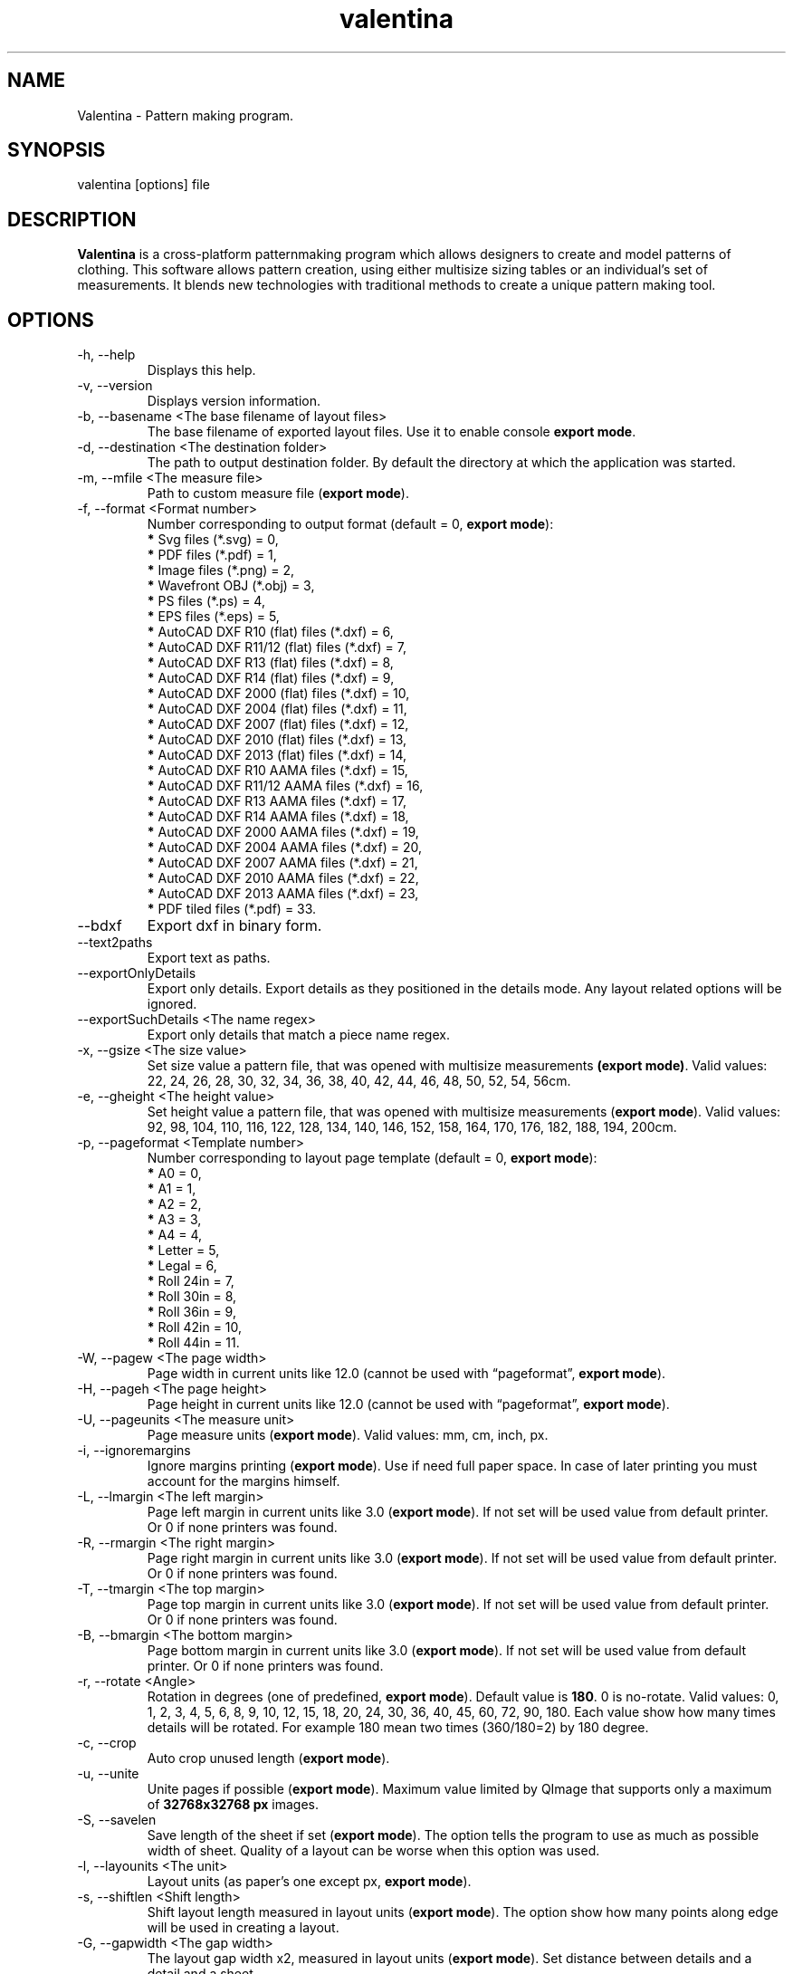 .\" Manpage for valentina.
.\" Contact dismine@gmail.com to correct errors.
.TH valentina 1 "12 October, 2017" "valentina man page"
.SH NAME
Valentina \- Pattern making program.
.SH SYNOPSIS
valentina [options] file
.SH DESCRIPTION
.B Valentina
is a cross-platform patternmaking program which allows designers 
to create and model patterns of clothing. This software allows pattern 
creation, using either multisize sizing tables or an individual’s set of 
measurements. It blends new technologies with traditional methods to create 
a unique pattern making tool.
.SH OPTIONS
.IP "-h, --help"
Displays this help.
.IP "-v, --version"
Displays version information.
.IP "-b, --basename <The base filename of layout files>"
.RB "The base filename of exported layout files. Use it to enable console " "export mode" "."
.IP "-d, --destination <The destination folder>"
The path to output destination folder. By default the directory at which the application was started.
.IP "-m, --mfile <The measure file>"
.RB "Path to custom measure file (" "export mode" ")."
.IP "-f, --format <Format number>" 
.RB "Number corresponding to output format (default = 0, " "export mode" "):" 
.RS 
.BR "*" " Svg files (*.svg) = 0,"
.RE
.RS 
.BR "*" " PDF files (*.pdf) = 1,"
.RE
.RS 
.BR "*" " Image files (*.png) = 2,"
.RE
.RS 
.BR "*" " Wavefront OBJ (*.obj) = 3,"
.RE
.RS 
.BR "*" " PS files (*.ps) = 4,"
.RE
.RS 
.BR "*" " EPS files (*.eps) = 5,"
.RE
.RS 
.BR "*" " AutoCAD DXF R10 (flat) files (*.dxf) = 6,"
.RE
.RS
.BR "*" " AutoCAD DXF R11/12 (flat) files (*.dxf) = 7,"
.RE
.RS
.BR "*" " AutoCAD DXF R13 (flat) files (*.dxf) = 8,"
.RE
.RS
.BR "*" " AutoCAD DXF R14 (flat) files (*.dxf) = 9,"
.RE
.RS
.BR "*" " AutoCAD DXF 2000 (flat) files (*.dxf) = 10,"
.RE
.RS
.BR "*" " AutoCAD DXF 2004 (flat) files (*.dxf) = 11,"
.RE
.RS
.BR "*" " AutoCAD DXF 2007 (flat) files (*.dxf) = 12,"
.RE
.RS
.BR "*" " AutoCAD DXF 2010 (flat) files (*.dxf) = 13,"
.RE
.RS
.BR "*" " AutoCAD DXF 2013 (flat) files (*.dxf) = 14,"
.RE
.RS
.BR "*" " AutoCAD DXF R10 AAMA files (*.dxf) = 15,"
.RE
.RS
.BR "*" " AutoCAD DXF R11/12 AAMA files (*.dxf) = 16,"
.RE
.RS
.BR "*" " AutoCAD DXF R13 AAMA files (*.dxf) = 17,"
.RE
.RS
.BR "*" " AutoCAD DXF R14 AAMA files (*.dxf) = 18,"
.RE
.RS
.BR "*" " AutoCAD DXF 2000 AAMA files (*.dxf) = 19,"
.RE
.RS
.BR "*" " AutoCAD DXF 2004 AAMA files (*.dxf) = 20,"
.RE
.RS
.BR "*" " AutoCAD DXF 2007 AAMA files (*.dxf) = 21,"
.RE
.RS
.BR "*" " AutoCAD DXF 2010 AAMA files (*.dxf) = 22,"
.RE
.RS
.BR "*" " AutoCAD DXF 2013 AAMA files (*.dxf) = 23,"
.RE
.RS
.BR "*" " PDF tiled files (*.pdf) = 33."
.RE
.IP "--bdxf"
.RB "Export dxf in binary form."
.IP "--text2paths"
.RB "Export text as paths."
.IP "--exportOnlyDetails"
.RB "Export only details. Export details as they positioned in the details mode. Any layout related options will be ignored."
.IP "--exportSuchDetails <The name regex>"
.RB "Export only details that match a piece name regex."
.IP "-x, --gsize <The size value>"
.RB "Set size value a pattern file, that was opened with multisize measurements " "(export mode)" ". Valid values: 22, 24, 26, 28, 30, 32, 34, 36, 38, 40, 42, 44, 46, 48, 50, 52, 54, 56cm."
.IP "-e, --gheight <The height value>"
.RB "Set height value a pattern file, that was opened with multisize measurements (" "export mode" "). Valid values: 92, 98, 104, 110, 116, 122, 128, 134, 140, 146, 152, 158, 164, 170, 176, 182, 188, 194, 200cm."
.IP "-p, --pageformat <Template number>"
.RB "Number corresponding to layout page template (default = 0, " "export mode" "):"
.RS
.BR "*" " A0 = 0,"
.RE
.RS
.BR "*" " A1 = 1,"
.RE
.RS
.BR "*" " A2 = 2,"
.RE
.RS
.BR "*" " A3 = 3,"
.RE
.RS
.BR "*" " A4 = 4,"
.RE
.RS
.BR "*" " Letter = 5,"
.RE
.RS
.BR "*" " Legal = 6,"
.RE
.RS
.BR "*" " Roll 24in = 7,"
.RE
.RS
.BR "*" " Roll 30in = 8,"
.RE
.RS
.BR "*" " Roll 36in = 9,"
.RE
.RS
.BR "*" " Roll 42in = 10,"
.RE
.RS
.BR "*" " Roll 44in = 11."
.RE
.IP "-W, --pagew <The page width>"
.RB "Page width in current units like 12.0 (cannot be used with \*(lqpageformat\*(rq, " "export mode" ")."
.IP "-H, --pageh <The page height>"
.RB "Page height in current units like 12.0 (cannot be used with \*(lqpageformat\*(rq, " "export mode" ")."
.IP "-U, --pageunits <The measure unit>"
.RB "Page measure units (" "export mode" "). Valid values: mm, cm, inch, px."
.IP "-i, --ignoremargins"
.RB "Ignore margins printing (" "export mode" "). Use if need full paper space. In case of later printing you must account for the margins himself."
.IP "-L, --lmargin <The left margin>"
.RB "Page left margin in current units like 3.0 (" "export mode" "). If not set will be used value from default printer. Or 0 if none printers was found."
.IP "-R, --rmargin <The right margin>"
.RB "Page right margin in current units like 3.0 (" "export mode" "). If not set will be used value from default printer. Or 0 if none printers was found."
.IP "-T, --tmargin <The top margin>"
.RB "Page top margin in current units like 3.0 (" "export mode" "). If not set will be used value from default printer. Or 0 if none printers was found."
.IP "-B, --bmargin <The bottom margin>"
.RB "Page bottom margin in current units like 3.0 (" "export mode" "). If not set will be used value from default printer. Or 0 if none printers was found."
.IP "-r, --rotate <Angle>"
.RB "Rotation in degrees (one of predefined, " "export mode" "). Default value is " "180" ". 0 is no-rotate. Valid values: 0, 1, 2, 3, 4, 5, 6, 8, 9, 10, 12, 15, 18, 20, 24, 30, 36, 40, 45, 60, 72, 90, 180. Each value show how many times details will be rotated. For example 180 mean two times (360/180=2) by 180 degree."
.IP "-c, --crop"
.RB "Auto crop unused length (" "export mode" ")."
.IP "-u, --unite"
.RB "Unite pages if possible (" "export mode" "). Maximum value limited by QImage that supports only a maximum of " "32768x32768 px" " images."
.IP "-S, --savelen"
.RB "Save length of the sheet if set (" "export mode" "). The option tells the program to use as much as possible width of sheet. Quality of a layout can be worse when this option was used."
.IP "-l, --layounits <The unit>"
.RB "Layout units (as paper's one except px, " "export mode" ")."
.IP "-s, --shiftlen <Shift length>"
.RB "Shift layout length measured in layout units (" "export mode" "). The option show how many points along edge will be used in creating a layout."
.IP "-G, --gapwidth <The gap width>"
.RB "The layout gap width x2, measured in layout units (" "export mode" "). Set distance between details and a detail and a sheet."
.IP "-g, --groups <Grouping type>"
.RB "Sets layout groupping cases (" "export mode" "):"
.RS
.BR "*" " Three groups: big, middle, small = 0,"
.RE
.RS
.BR "*" " Two groups: big, small = 1,"
.RE
.RS
.BR "*" " Descending area = 2."
.RE
.IP "-t, --test"
Run the program in a test mode. The program in this mode loads a single pattern file and silently quit without showing the main window. The key have priority before key \*(lqbasename\*(rq.
.IP "--no-scaling"
.RB "Disable high dpi scaling. Call this option if has problem with scaling (by default scaling enabled). Alternatively you can use the QT_AUTO_SCREEN_SCALE_FACTOR=0 environment variable."
.IP "--csvWithHeader"
.RB "Export to csv with header. By default disabled."
.IP "--csvCodec <Codec name>"
.RB "Specify codec that will be used to save data. List of supported codecs provided by Qt. Default value depend from system. On Windows, the codec will be based on a system locale. On Unix systems, the codec will might fall back to using the iconv library if no builtin codec for the locale can be found. Valid values usually these:"
.RS
.BR "*" " US-ASCII,"
.RE
.RS
.BR "*" " US-ASCII,"
.RE
.RS
.BR "*" " ISO-8859-1,"
.RE
.RS
.BR "*" " ISO-8859-2,"
.RE
.RS
.BR "*" " ISO-8859-3,"
.RE
.RS
.BR "*" " ISO-8859-4,"
.RE
.RS
.BR "*" " ISO-8859-5,"
.RE
.RS
.BR "*" " ISO-8859-6,"
.RE
.RS
.BR "*" " ISO-8859-7,"
.RE
.RS
.BR "*" " ISO-8859-8,"
.RE
.RS
.BR "*" " ISO-8859-9,"
.RE
.RS
.BR "*" " ISO-8859-10,"
.RE
.RS
.BR "*" " ISO-2022-JP-1,"
.RE
.RS
.BR "*" " Shift_JIS,"
.RE
.RS
.BR "*" " EUC-JP,"
.RE
.RS
.BR "*" " US-ASCII,"
.RE
.RS
.BR "*" " windows-949,"
.RE
.RS
.BR "*" " ISO-2022-KR,"
.RE
.RS
.BR "*" " windows-949,"
.RE
.RS
.BR "*" " ISO-2022-JP,"
.RE
.RS
.BR "*" " ISO-2022-JP-2,"
.RE
.RS
.BR "*" " GBK,"
.RE
.RS
.BR "*" " ISO-8859-6,"
.RE
.RS
.BR "*" " ISO-8859-6,"
.RE
.RS
.BR "*" " ISO-8859-8,"
.RE
.RS
.BR "*" " ISO-8859-8,"
.RE
.RS
.BR "*" " ISO-2022-CN,"
.RE
.RS
.BR "*" " ISO-2022-CN-EXT,"
.RE
.RS
.BR "*" " UTF-8,"
.RE
.RS
.BR "*" " ISO-8859-13,"
.RE
.RS
.BR "*" " ISO-8859-14,"
.RE
.RS
.BR "*" " ISO-8859-15,"
.RE
.RS
.BR "*" " GBK,"
.RE
.RS
.BR "*" " GB18030,"
.RE
.RS
.BR "*" " UTF-16,"
.RE
.RS
.BR "*" " UTF-32,"
.RE
.RS
.BR "*" " SCSU,"
.RE
.RS
.BR "*" " UTF-7,"
.RE
.RS
.BR "*" " UTF-16BE,"
.RE
.RS
.BR "*" " UTF-16LE,"
.RE
.RS
.BR "*" " UTF-16,"
.RE
.RS
.BR "*" " CESU-8,"
.RE
.RS
.BR "*" " UTF-32,"
.RE
.RS
.BR "*" " UTF-32BE,"
.RE
.RS
.BR "*" " UTF-32LE,"
.RE
.RS
.BR "*" " BOCU-1,"
.RE
.RS
.BR "*" " hp-roman8,"
.RE
.RS
.BR "*" " Adobe-Standard-Encoding,"
.RE
.RS
.BR "*" " IBM850,"
.RE
.RS
.BR "*" " IBM862,"
.RE
.RS
.BR "*" " IBM-Thai,"
.RE
.RS
.BR "*" " Shift_JIS,"
.RE
.RS
.BR "*" " GBK,"
.RE
.RS
.BR "*" " Big5,"
.RE
.RS
.BR "*" " macintosh,"
.RE
.RS
.BR "*" " IBM037,"
.RE
.RS
.BR "*" " IBM273,"
.RE
.RS
.BR "*" " IBM277,"
.RE
.RS
.BR "*" " IBM278,"
.RE
.RS
.BR "*" " IBM280,"
.RE
.RS
.BR "*" " IBM284,"
.RE
.RS
.BR "*" " IBM285,"
.RE
.RS
.BR "*" " IBM290,"
.RE
.RS
.BR "*" " IBM297,"
.RE
.RS
.BR "*" " IBM420,"
.RE
.RS
.BR "*" " IBM424,"
.RE
.RS
.BR "*" " IBM437,"
.RE
.RS
.BR "*" " IBM500,"
.RE
.RS
.BR "*" " cp851,"
.RE
.RS
.BR "*" " IBM852,"
.RE
.RS
.BR "*" " IBM855,"
.RE
.RS
.BR "*" " IBM857,"
.RE
.RS
.BR "*" " IBM860,"
.RE
.RS
.BR "*" " IBM861,"
.RE
.RS
.BR "*" " IBM863,"
.RE
.RS
.BR "*" " IBM864,"
.RE
.RS
.BR "*" " IBM865,"
.RE
.RS
.BR "*" " IBM868,"
.RE
.RS
.BR "*" " IBM869,"
.RE
.RS
.BR "*" " IBM870,"
.RE
.RS
.BR "*" " IBM871,"
.RE
.RS
.BR "*" " IBM918,"
.RE
.RS
.BR "*" " IBM1026,"
.RE
.RS
.BR "*" " KOI8-R,"
.RE
.RS
.BR "*" " HZ-GB-2312,"
.RE
.RS
.BR "*" " IBM866,"
.RE
.RS
.BR "*" " IBM775,"
.RE
.RS
.BR "*" " KOI8-U,"
.RE
.RS
.BR "*" " IBM00858,"
.RE
.RS
.BR "*" " IBM01140,"
.RE
.RS
.BR "*" " IBM01141,"
.RE
.RS
.BR "*" " IBM01142,"
.RE
.RS
.BR "*" " IBM01143,"
.RE
.RS
.BR "*" " IBM01144,"
.RE
.RS
.BR "*" " IBM01145,"
.RE
.RS
.BR "*" " IBM01146,"
.RE
.RS
.BR "*" " IBM01147,"
.RE
.RS
.BR "*" " IBM01148,"
.RE
.RS
.BR "*" " IBM01149,"
.RE
.RS
.BR "*" " Big5-HKSCS,"
.RE
.RS
.BR "*" " IBM1047,"
.RE
.RS
.BR "*" " windows-1250,"
.RE
.RS
.BR "*" " windows-1251,"
.RE
.RS
.BR "*" " windows-1252,"
.RE
.RS
.BR "*" " windows-1253,"
.RE
.RS
.BR "*" " windows-1254,"
.RE
.RS
.BR "*" " windows-1255,"
.RE
.RS
.BR "*" " windows-1256,"
.RE
.RS
.BR "*" " windows-1257,"
.RE
.RS
.BR "*" " windows-1258,"
.RE
.RS
.BR "*" " TIS-620,"
.RE
.RS
.BR "*" " TSCII."
.RE
.IP "--csvSeparator <Separator character>"
.RB "Specify csv separator character. Default value is ','. Valid characters:"
.RS
.BR "*" " 'Tab',"
.RE
.RS
.BR "*" " ';',"
.RE
.RS
.BR "*" " 'Space',"
.RE
.RS
.BR "*" " ','."
.RE
.IP "--csvExportFM <Path to csv file>"
.RB "Calling this command enable exporting final measurements. Specify path to csv file with final measurements. The path must contain path to directory and name of file. It can be absolute or relatetive. In case of relative path will be used current working directory to calc a destination path."
.IP "--tiledPageformat <Template number>"              
.RB "Number corresponding to tiled pdf page template (default = 0, " "export mode with tiled pdf format" "):"
.RS
.BR "*" " A0 = 0,"
.RE
.RS
.BR "*" " A1 = 1,"
.RE
.RS
.BR "*" " A2 = 2,"
.RE
.RS
.BR "*" " A3 = 3,"
.RE
.RS
.BR "*" " A4 = 4,"
.RE
.RS
.BR "*" " Letter = 5,"
.RE
.RS
.BR "*" " Legal = 6."
.RE
.IP "--tiledlmargin <The left margin>"               
.RB "Tiled page left margin in current units like 3.0 (" "export mode" "). If not set will be used default value 1 cm."
.IP "--tiledrmargin <The right margin>"              
.RB "Tiled page right margin in current units like 3.0 (" "export mode" "). If not set will be used default value 1 cm."
.IP "--tiledtmargin <The top margin>"                
.RB "Tiled page top margin in current units like 3.0 (" "export mode" "). If not set will be used value default value 1 cm."
.IP "--tiledbmargin <The bottom margin>"             
.RB "Tiled page bottom margin in current units like 3.0 (" "export mode" "). If not set will be used value default value 1 cm."
.IP "--tiledLandscape"                               
.RB "Set tiled page orienatation to landscape (" "export mode" "). Default value if not set portrait."
.IP Arguments: 
.I filename
\- a pattern file.
.SH AUTHOR
.RI "This  manual  page  was  written  by Roman Telezhynskyi <" dismine@gmail.com ">"
.SH "SEE ALSO"
.BR tape (1)
